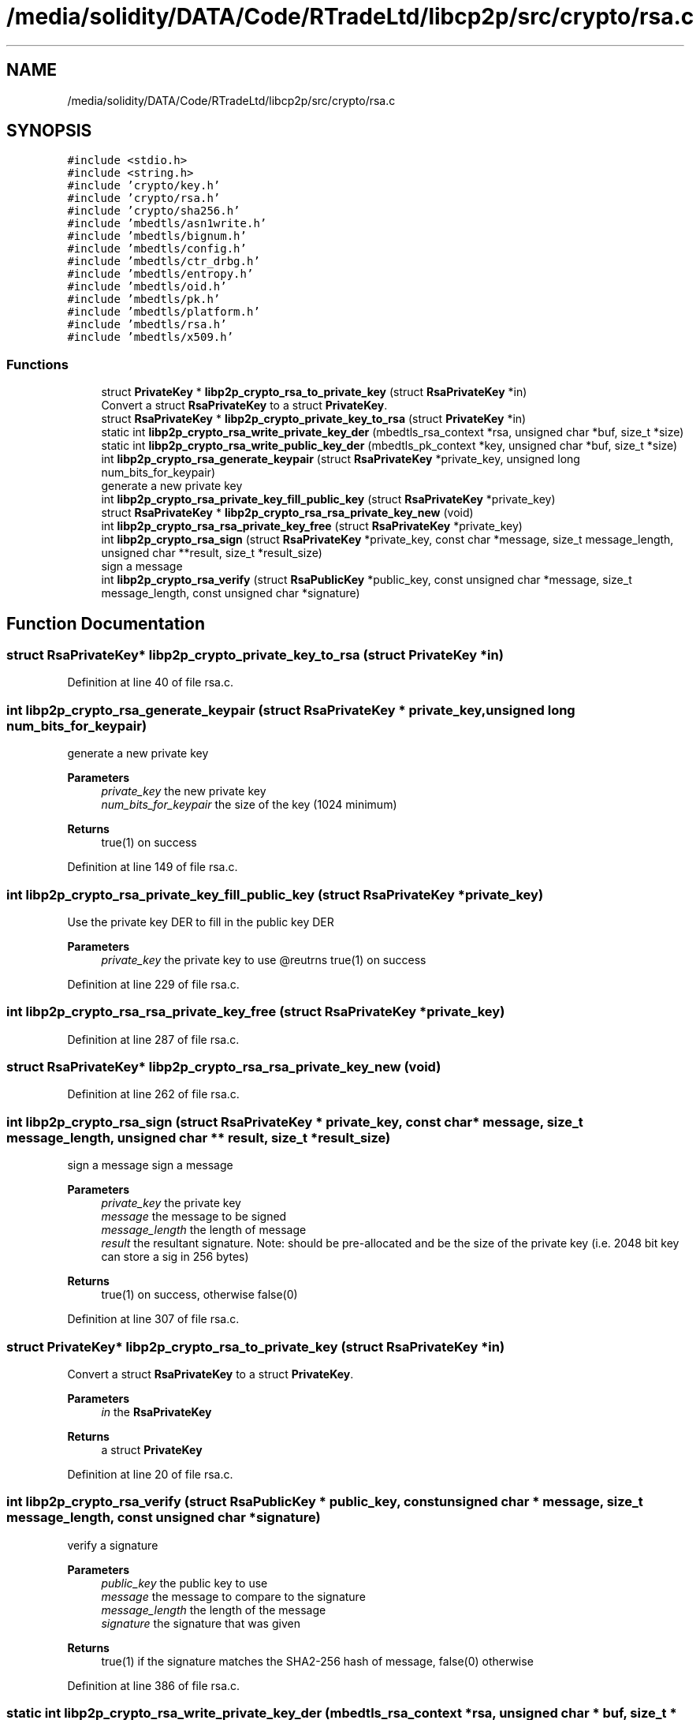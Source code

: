 .TH "/media/solidity/DATA/Code/RTradeLtd/libcp2p/src/crypto/rsa.c" 3 "Wed Jul 22 2020" "libcp2p" \" -*- nroff -*-
.ad l
.nh
.SH NAME
/media/solidity/DATA/Code/RTradeLtd/libcp2p/src/crypto/rsa.c
.SH SYNOPSIS
.br
.PP
\fC#include <stdio\&.h>\fP
.br
\fC#include <string\&.h>\fP
.br
\fC#include 'crypto/key\&.h'\fP
.br
\fC#include 'crypto/rsa\&.h'\fP
.br
\fC#include 'crypto/sha256\&.h'\fP
.br
\fC#include 'mbedtls/asn1write\&.h'\fP
.br
\fC#include 'mbedtls/bignum\&.h'\fP
.br
\fC#include 'mbedtls/config\&.h'\fP
.br
\fC#include 'mbedtls/ctr_drbg\&.h'\fP
.br
\fC#include 'mbedtls/entropy\&.h'\fP
.br
\fC#include 'mbedtls/oid\&.h'\fP
.br
\fC#include 'mbedtls/pk\&.h'\fP
.br
\fC#include 'mbedtls/platform\&.h'\fP
.br
\fC#include 'mbedtls/rsa\&.h'\fP
.br
\fC#include 'mbedtls/x509\&.h'\fP
.br

.SS "Functions"

.in +1c
.ti -1c
.RI "struct \fBPrivateKey\fP * \fBlibp2p_crypto_rsa_to_private_key\fP (struct \fBRsaPrivateKey\fP *in)"
.br
.RI "Convert a struct \fBRsaPrivateKey\fP to a struct \fBPrivateKey\fP\&. "
.ti -1c
.RI "struct \fBRsaPrivateKey\fP * \fBlibp2p_crypto_private_key_to_rsa\fP (struct \fBPrivateKey\fP *in)"
.br
.ti -1c
.RI "static int \fBlibp2p_crypto_rsa_write_private_key_der\fP (mbedtls_rsa_context *rsa, unsigned char *buf, size_t *size)"
.br
.ti -1c
.RI "static int \fBlibp2p_crypto_rsa_write_public_key_der\fP (mbedtls_pk_context *key, unsigned char *buf, size_t *size)"
.br
.ti -1c
.RI "int \fBlibp2p_crypto_rsa_generate_keypair\fP (struct \fBRsaPrivateKey\fP *private_key, unsigned long num_bits_for_keypair)"
.br
.RI "generate a new private key "
.ti -1c
.RI "int \fBlibp2p_crypto_rsa_private_key_fill_public_key\fP (struct \fBRsaPrivateKey\fP *private_key)"
.br
.ti -1c
.RI "struct \fBRsaPrivateKey\fP * \fBlibp2p_crypto_rsa_rsa_private_key_new\fP (void)"
.br
.ti -1c
.RI "int \fBlibp2p_crypto_rsa_rsa_private_key_free\fP (struct \fBRsaPrivateKey\fP *private_key)"
.br
.ti -1c
.RI "int \fBlibp2p_crypto_rsa_sign\fP (struct \fBRsaPrivateKey\fP *private_key, const char *message, size_t message_length, unsigned char **result, size_t *result_size)"
.br
.RI "sign a message "
.ti -1c
.RI "int \fBlibp2p_crypto_rsa_verify\fP (struct \fBRsaPublicKey\fP *public_key, const unsigned char *message, size_t message_length, const unsigned char *signature)"
.br
.in -1c
.SH "Function Documentation"
.PP 
.SS "struct \fBRsaPrivateKey\fP* libp2p_crypto_private_key_to_rsa (struct \fBPrivateKey\fP * in)"

.PP
Definition at line 40 of file rsa\&.c\&.
.SS "int libp2p_crypto_rsa_generate_keypair (struct \fBRsaPrivateKey\fP * private_key, unsigned long num_bits_for_keypair)"

.PP
generate a new private key 
.PP
\fBParameters\fP
.RS 4
\fIprivate_key\fP the new private key 
.br
\fInum_bits_for_keypair\fP the size of the key (1024 minimum) 
.RE
.PP
\fBReturns\fP
.RS 4
true(1) on success 
.RE
.PP

.PP
Definition at line 149 of file rsa\&.c\&.
.SS "int libp2p_crypto_rsa_private_key_fill_public_key (struct \fBRsaPrivateKey\fP * private_key)"
Use the private key DER to fill in the public key DER 
.PP
\fBParameters\fP
.RS 4
\fIprivate_key\fP the private key to use @reutrns true(1) on success 
.RE
.PP

.PP
Definition at line 229 of file rsa\&.c\&.
.SS "int libp2p_crypto_rsa_rsa_private_key_free (struct \fBRsaPrivateKey\fP * private_key)"

.PP
Definition at line 287 of file rsa\&.c\&.
.SS "struct \fBRsaPrivateKey\fP* libp2p_crypto_rsa_rsa_private_key_new (void)"

.PP
Definition at line 262 of file rsa\&.c\&.
.SS "int libp2p_crypto_rsa_sign (struct \fBRsaPrivateKey\fP * private_key, const char * message, size_t message_length, unsigned char ** result, size_t * result_size)"

.PP
sign a message sign a message 
.PP
\fBParameters\fP
.RS 4
\fIprivate_key\fP the private key 
.br
\fImessage\fP the message to be signed 
.br
\fImessage_length\fP the length of message 
.br
\fIresult\fP the resultant signature\&. Note: should be pre-allocated and be the size of the private key (i\&.e\&. 2048 bit key can store a sig in 256 bytes) 
.RE
.PP
\fBReturns\fP
.RS 4
true(1) on success, otherwise false(0) 
.RE
.PP

.PP
Definition at line 307 of file rsa\&.c\&.
.SS "struct \fBPrivateKey\fP* libp2p_crypto_rsa_to_private_key (struct \fBRsaPrivateKey\fP * in)"

.PP
Convert a struct \fBRsaPrivateKey\fP to a struct \fBPrivateKey\fP\&. 
.PP
\fBParameters\fP
.RS 4
\fIin\fP the \fBRsaPrivateKey\fP 
.RE
.PP
\fBReturns\fP
.RS 4
a struct \fBPrivateKey\fP 
.RE
.PP

.PP
Definition at line 20 of file rsa\&.c\&.
.SS "int libp2p_crypto_rsa_verify (struct \fBRsaPublicKey\fP * public_key, const unsigned char * message, size_t message_length, const unsigned char * signature)"
verify a signature 
.PP
\fBParameters\fP
.RS 4
\fIpublic_key\fP the public key to use 
.br
\fImessage\fP the message to compare to the signature 
.br
\fImessage_length\fP the length of the message 
.br
\fIsignature\fP the signature that was given 
.RE
.PP
\fBReturns\fP
.RS 4
true(1) if the signature matches the SHA2-256 hash of message, false(0) otherwise 
.RE
.PP

.PP
Definition at line 386 of file rsa\&.c\&.
.SS "static int libp2p_crypto_rsa_write_private_key_der (mbedtls_rsa_context * rsa, unsigned char * buf, size_t * size)\fC [static]\fP"
Take an rsa context and turn it into a der formatted byte stream\&. NOTE: the stream starts from the right\&. So there could be a lot of padding in front\&. Pay attention to the returned size to cut the padding\&. 
.PP
\fBParameters\fP
.RS 4
\fIrsa\fP the rsa key to encode 
.br
\fIbuf\fP where to put the bytes 
.br
\fIsize\fP the max size of the buffer\&. The actual size used is returned in this value 
.RE
.PP
\fBReturns\fP
.RS 4
true(1) on success, else 0 
.RE
.PP

.PP
Definition at line 64 of file rsa\&.c\&.
.SS "static int libp2p_crypto_rsa_write_public_key_der (mbedtls_pk_context * key, unsigned char * buf, size_t * size)\fC [static]\fP"
Take a context and turn it into a der formatted byte stream\&. 
.PP
\fBParameters\fP
.RS 4
\fIkey\fP the key 
.br
\fIbuf\fP the buffer to be filled 
.br
\fIsize\fP the max size of the buffer\&. The actual size used is returned in this value 
.RE
.PP
\fBReturns\fP
.RS 4
true(1) on success, else false(0) 
.RE
.PP

.PP
Definition at line 98 of file rsa\&.c\&.
.SH "Author"
.PP 
Generated automatically by Doxygen for libcp2p from the source code\&.
